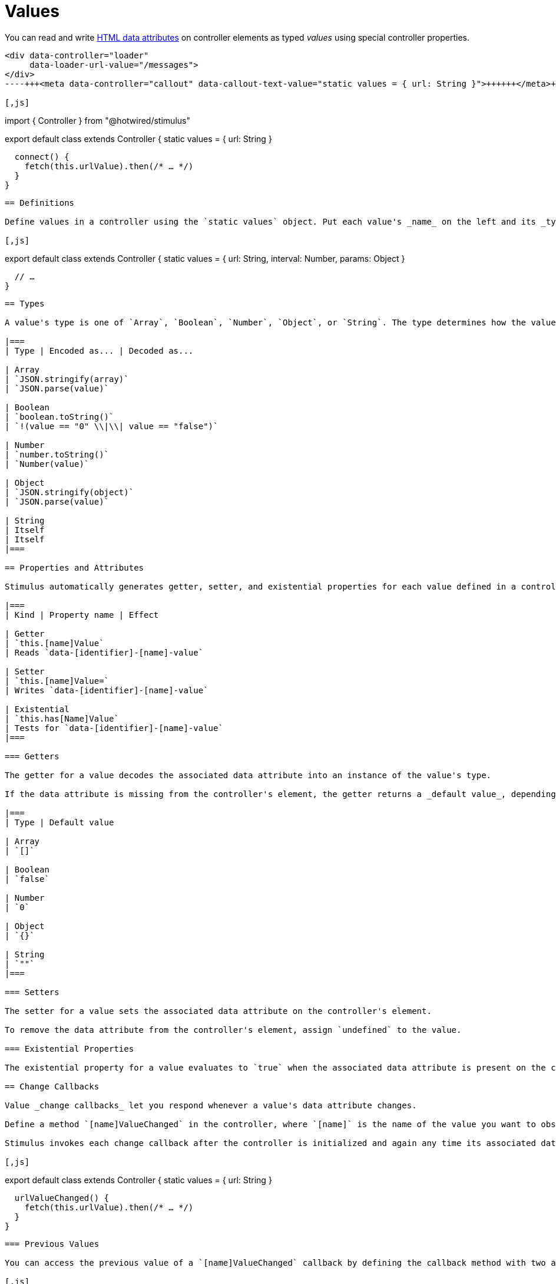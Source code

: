 = Values
:order: 4
:permalink: /reference/values.html

You can read and write https://developer.mozilla.org/en-US/docs/Web/HTML/Global_attributes/data-*[HTML data attributes] on controller elements as typed _values_ using special controller properties.+++<meta data-controller="callout" data-callout-text-value="data-loader-url-value=&quot;/messages&quot;">++++++</meta>+++

[,html]
----
<div data-controller="loader"
     data-loader-url-value="/messages">
</div>
----+++<meta data-controller="callout" data-callout-text-value="static values = { url: String }">++++++</meta>++++++<meta data-controller="callout" data-callout-text-value="this.urlValue">++++++</meta>+++

[,js]
----
// controllers/loader_controller.js
import { Controller } from "@hotwired/stimulus"

export default class extends Controller {
  static values = {
    url: String
  }

  connect() {
    fetch(this.urlValue).then(/* … */)
  }
}
----

== Definitions

Define values in a controller using the `static values` object. Put each value's _name_ on the left and its _type_ on the right.

[,js]
----
export default class extends Controller {
  static values = {
    url: String,
    interval: Number,
    params: Object
  }

  // …
}
----

== Types

A value's type is one of `Array`, `Boolean`, `Number`, `Object`, or `String`. The type determines how the value is transcoded between JavaScript and HTML.

|===
| Type | Encoded as... | Decoded as...

| Array
| `JSON.stringify(array)`
| `JSON.parse(value)`

| Boolean
| `boolean.toString()`
| `!(value == "0" \\|\\| value == "false")`

| Number
| `number.toString()`
| `Number(value)`

| Object
| `JSON.stringify(object)`
| `JSON.parse(value)`

| String
| Itself
| Itself
|===

== Properties and Attributes

Stimulus automatically generates getter, setter, and existential properties for each value defined in a controller. These properties are linked to data attributes on the controller's element:

|===
| Kind | Property name | Effect

| Getter
| `this.[name]Value`
| Reads `data-[identifier]-[name]-value`

| Setter
| `this.[name]Value=`
| Writes `data-[identifier]-[name]-value`

| Existential
| `this.has[Name]Value`
| Tests for `data-[identifier]-[name]-value`
|===

=== Getters

The getter for a value decodes the associated data attribute into an instance of the value's type.

If the data attribute is missing from the controller's element, the getter returns a _default value_, depending on the value's type:

|===
| Type | Default value

| Array
| `[]`

| Boolean
| `false`

| Number
| `0`

| Object
| `{}`

| String
| `""`
|===

=== Setters

The setter for a value sets the associated data attribute on the controller's element.

To remove the data attribute from the controller's element, assign `undefined` to the value.

=== Existential Properties

The existential property for a value evaluates to `true` when the associated data attribute is present on the controller's element and `false` when it is absent.

== Change Callbacks

Value _change callbacks_ let you respond whenever a value's data attribute changes.

Define a method `[name]ValueChanged` in the controller, where `[name]` is the name of the value you want to observe for changes. The method receives its decoded value as the first argument and the decoded previous value as the second argument.

Stimulus invokes each change callback after the controller is initialized and again any time its associated data attribute changes. This includes changes as a result of assignment to the value's setter.

[,js]
----
export default class extends Controller {
  static values = { url: String }

  urlValueChanged() {
    fetch(this.urlValue).then(/* … */)
  }
}
----

=== Previous Values

You can access the previous value of a `[name]ValueChanged` callback by defining the callback method with two arguments in your controller.

[,js]
----
export default class extends Controller {
  static values = { url: String }

  urlValueChanged(value, previousValue) {
    /* … */
  }
}
----

The two arguments can be named as you like. You could also use `urlValueChanged(current, old)`.

== Default Values

Values that have not been specified on the controller element can be set by defaults specified in the controller definition:

[,js]
----
export default class extends Controller {
  static values = {
    url: { type: String, default: '/bill' },
    interval: { type: Number, default: 5 },
    clicked: Boolean
  }
}
----

When a default is used, the expanded form of `{ type, default }` is used. This form can be mixed with the regular form that does not use a default.

== Naming Conventions

Write value names as camelCase in JavaScript and kebab-case in HTML. For example, a value named `contentType` in the `loader` controller will have the associated data attribute `data-loader-content-type-value`.
